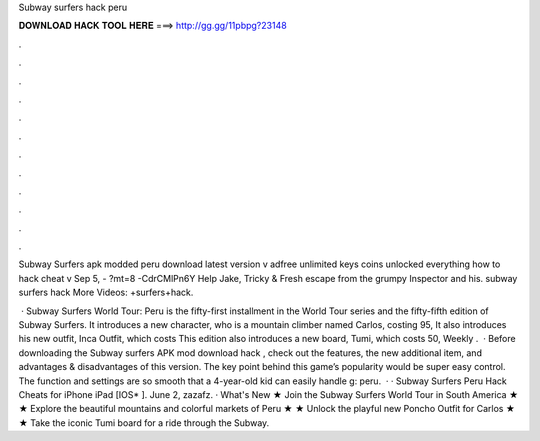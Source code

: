 Subway surfers hack peru



𝐃𝐎𝐖𝐍𝐋𝐎𝐀𝐃 𝐇𝐀𝐂𝐊 𝐓𝐎𝐎𝐋 𝐇𝐄𝐑𝐄 ===> http://gg.gg/11pbpg?23148



.



.



.



.



.



.



.



.



.



.



.



.

Subway Surfers apk modded peru download latest version v adfree unlimited keys coins unlocked everything how to hack cheat v Sep 5, - ?mt=8 -CdrCMlPn6Y Help Jake, Tricky & Fresh escape from the grumpy Inspector and his. subway surfers hack More Videos: +surfers+hack.

 · Subway Surfers World Tour: Peru is the fifty-first installment in the World Tour series and the fifty-fifth edition of Subway Surfers. It introduces a new character, who is a mountain climber named Carlos, costing 95, It also introduces his new outfit, Inca Outfit, which costs This edition also introduces a new board, Tumi, which costs 50, Weekly .  · Before downloading the Subway surfers APK mod download hack , check out the features, the new additional item, and advantages & disadvantages of this version. The key point behind this game’s popularity would be super easy control. The function and settings are so smooth that a 4-year-old kid can easily handle g: peru.  · · Subway Surfers Peru Hack Cheats for iPhone iPad [IOS* ]. June 2, zazafz. · What's New ★ Join the Subway Surfers World Tour in South America ★ ★ Explore the beautiful mountains and colorful markets of Peru ★ ★ Unlock the playful new Poncho Outfit for Carlos ★ ★ Take the iconic Tumi board for a ride through the Subway.
